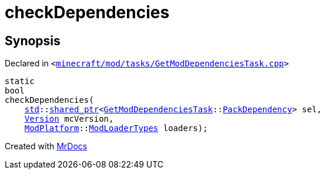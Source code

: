 [#checkDependencies]
= checkDependencies
:relfileprefix: 
:mrdocs:


== Synopsis

Declared in `&lt;https://github.com/PrismLauncher/PrismLauncher/blob/develop/launcher/minecraft/mod/tasks/GetModDependenciesTask.cpp#L47[minecraft&sol;mod&sol;tasks&sol;GetModDependenciesTask&period;cpp]&gt;`

[source,cpp,subs="verbatim,replacements,macros,-callouts"]
----
static
bool
checkDependencies(
    xref:std.adoc[std]::xref:std/shared_ptr.adoc[shared&lowbar;ptr]&lt;xref:GetModDependenciesTask.adoc[GetModDependenciesTask]::xref:GetModDependenciesTask/PackDependency.adoc[PackDependency]&gt; sel,
    xref:Version.adoc[Version] mcVersion,
    xref:ModPlatform.adoc[ModPlatform]::xref:ModPlatform/ModLoaderTypes.adoc[ModLoaderTypes] loaders);
----



[.small]#Created with https://www.mrdocs.com[MrDocs]#
